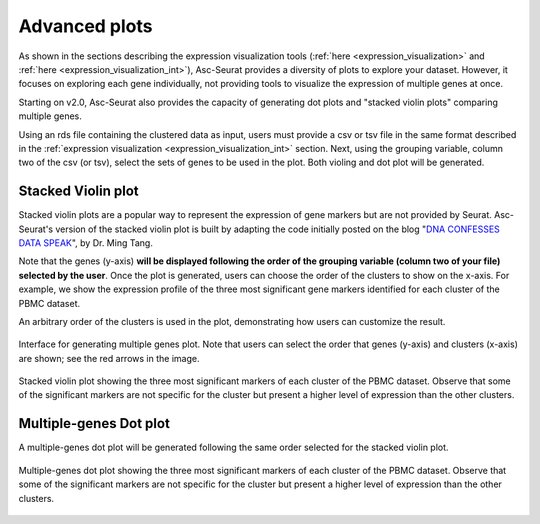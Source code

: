 .. _Advanced_plots:

**************
Advanced plots
**************

As shown in the sections describing the expression visualization tools (:ref:`here <expression_visualization>` and :ref:`here <expression_visualization_int>`), Asc-Seurat provides a diversity of plots to explore your dataset. However, it focuses on exploring each gene individually, not providing tools to visualize the expression of multiple genes at once.

Starting on v2.0, Asc-Seurat also provides the capacity of generating dot plots and "stacked violin plots" comparing multiple genes.

Using an rds file containing the clustered data as input, users must provide a csv or tsv file in the same format described in the :ref:`expression visualization <expression_visualization_int>` section. Next, using the grouping variable, column two of the csv (or tsv), select the sets of genes to be used in the plot. Both violing and dot plot will be generated.

Stacked Violin plot
===================

Stacked violin plots are a popular way to represent the expression of gene markers but are not provided by Seurat. Asc-Seurat's version of the stacked violin plot is built by adapting the code initially posted on the blog "`DNA CONFESSES DATA SPEAK <https://divingintogeneticsandgenomics.rbind.io/post/stacked-violin-plot-for-visualizing-single-cell-data-in-seurat/>`_", by Dr. Ming Tang.

Note that the genes (y-axis) **will be displayed following the order of the grouping variable (column two of your file) selected by the user**. Once the plot is generated, users can choose the order of the clusters to show on the x-axis. For example, we show the expression profile of the three most significant gene markers identified for each cluster of the PBMC dataset.

An arbitrary order of the clusters is used in the plot, demonstrating how users can customize the result.

.. figure:: images/advanced_plots_interface.png
  :alt: Stacked_violin_plot_PBMC
  :width: 80%
  :align: center

  Interface for generating multiple genes plot. Note that users can select the order that genes (y-axis) and clusters (x-axis) are shown; see the red arrows in the image.

  .. figure:: images/Stacked_violin_plot_PBMC.png
    :alt: Multigenes_dot_plot
    :width: 80%
    :align: center

    Stacked violin plot showing the three most significant markers of each cluster of the PBMC dataset. Observe that some of the significant markers are not specific for the cluster but present a higher level of expression than the other clusters.

Multiple-genes Dot plot
=======================

A multiple-genes dot plot will be generated following the same order selected for the stacked violin plot.

.. figure:: images/Multigenes_dot_plot.png
  :alt: Multigenes_dot_plot
  :width: 80%
  :align: center

  Multiple-genes dot plot showing the three most significant markers of each cluster of the PBMC dataset. Observe that some of the significant markers are not specific for the cluster but present a higher level of expression than the other clusters.
